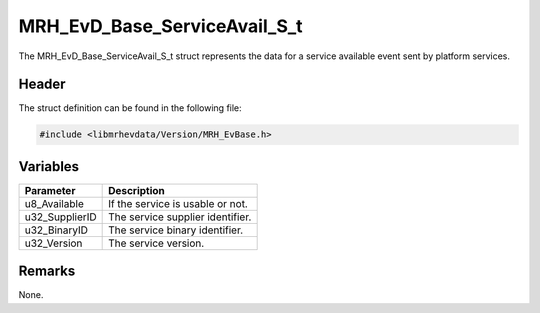 MRH_EvD_Base_ServiceAvail_S_t
=============================
The MRH_EvD_Base_ServiceAvail_S_t struct represents the data 
for a service available event sent by platform services.

Header
------
The struct definition can be found in the following file:

.. code-block:: c

    #include <libmrhevdata/Version/MRH_EvBase.h>


Variables
---------
.. list-table::
    :header-rows: 1

    * - Parameter
      - Description
    * - u8_Available
      - If the service is usable or not.
    * - u32_SupplierID
      - The service supplier identifier.
    * - u32_BinaryID
      - The service binary identifier.
    * - u32_Version
      - The service version.
      

Remarks
-------
None.